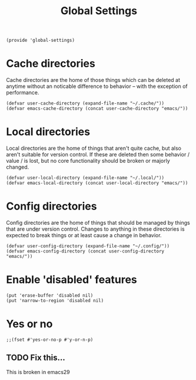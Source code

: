 #+TITLE: Global Settings
#+PROPERTY: header-args :tangle-relative 'dir :dir ${HOME}/.local/emacs/site-lisp
#+PROPERTY: header-args:elisp :tangle global-settings.el

#+begin_src elisp
(provide 'global-settings)
#+end_src
* Cache directories
Cache directories are the home of those things which can be
deleted at anytime without an noticable difference to behavior
-- with the exception of performance.
#+begin_src elisp
(defvar user-cache-directory (expand-file-name "~/.cache/"))
(defvar emacs-cache-directory (concat user-cache-directory "emacs/"))
#+END_SRC

* Local directories
Local directories are the home of things that aren't quite
cache, but also aren't suitable for version control. If
these are deleted then some behavior / value / is lost, but
no core functionality should be broken or majorly changed.
#+begin_src elisp
(defvar user-local-directory (expand-file-name "~/.local/"))
(defvar emacs-local-directory (concat user-local-directory "emacs/"))
#+end_src

* Config directories
Config directories are the home of things that should be managed
by things that are under version control. Changes to anything
in these directories is expected to break things or at least
cause a change in behavior. 
#+begin_src elisp
(defvar user-config-directory (expand-file-name "~/.config/"))
(defvar emacs-config-directory (concat user-config-directory "emacs/"))
#+end_src
* Enable 'disabled' features
#+begin_src elisp
(put 'erase-buffer 'disabled nil)
(put 'narrow-to-region 'disabled nil)
#+end_src
* Yes or no 
#+begin_src elisp
;;(fset #'yes-or-no-p #'y-or-n-p)
#+end_src
** TODO Fix this...
This is broken in emacs29
